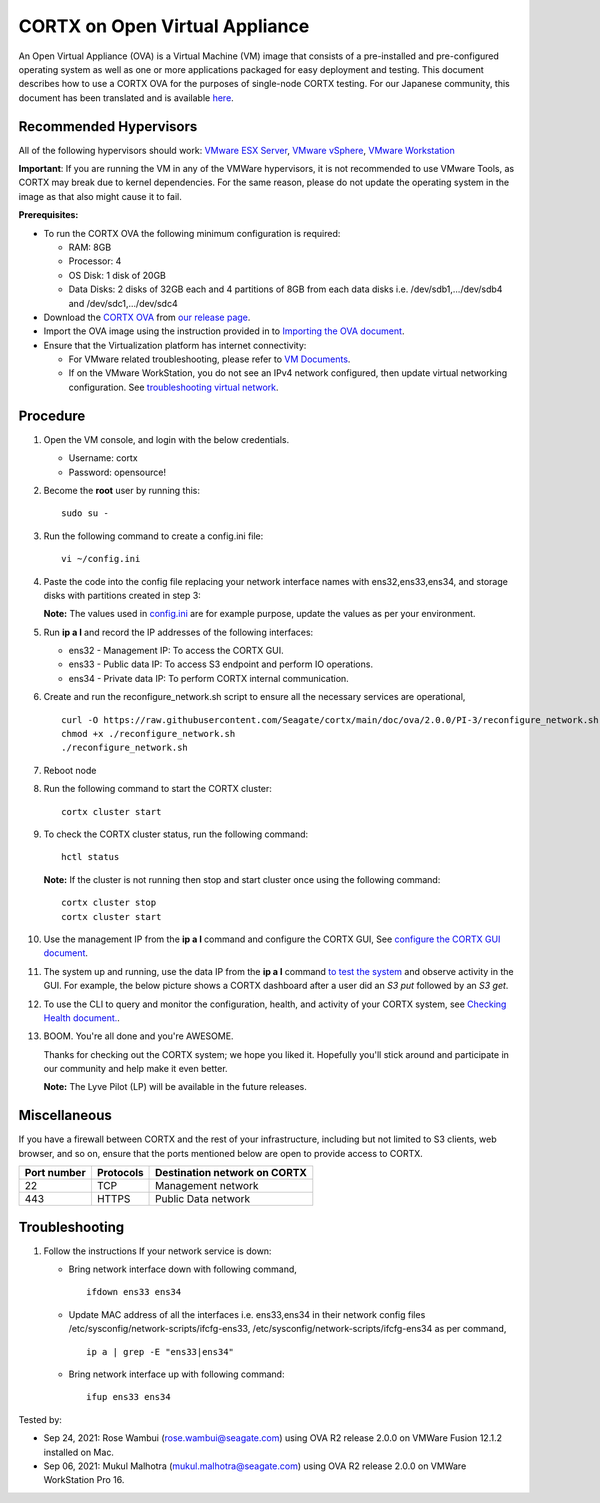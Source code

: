 
================================
CORTX on Open Virtual Appliance
================================
An Open Virtual Appliance (OVA) is a Virtual Machine (VM) image that consists of a pre-installed and pre-configured operating system as well as one or more applications packaged for easy deployment and testing.  This document describes how to use a CORTX OVA for the purposes of single-node CORTX testing. 
For our Japanese community, this document has been translated and is available `here <https://qiita.com/Taroi_Japanista/items/0ac03f55dce3f7433adf>`_.

***********************
Recommended Hypervisors
***********************
All of the following hypervisors should work: `VMware ESX Server <https://www.vmware.com/products/esxi-and-esx.html>`_,
`VMware vSphere <https://www.vmware.com/products/vsphere.html>`_,
`VMware Workstation <https://www.vmware.com/products/workstation-pro.html>`_

**Important**: If you are running the VM in any of the VMWare hypervisors, it is not recommended to use VMware Tools, as CORTX may break due to kernel dependencies. For the same reason, please do not update the operating system in the image as that also might cause it to fail.

**Prerequisites:**

- To run the CORTX OVA the following minimum configuration is required:

  - RAM: 8GB
  - Processor: 4
  - OS Disk: 1 disk of 20GB
  - Data Disks: 2 disks of 32GB each and 4 partitions of 8GB from each data disks i.e. /dev/sdb1,.../dev/sdb4 and /dev/sdc1,.../dev/sdc4

- Download the `CORTX OVA <https://cortx-release-ova.s3.us-west-2.amazonaws.com/ova-2.0.0-307.ova>`_ from `our release page <https://github.com/Seagate/cortx/releases/latest>`_.
- Import the OVA image using the instruction provided in  to `Importing the OVA document <https://github.com/Seagate/cortx/blob/main/doc/Importing_OVA_File.rst>`_.
- Ensure that the Virtualization platform has internet connectivity:
   
  - For VMware related troubleshooting, please refer to `VM Documents <https://docs.vmware.com/en/VMware-vSphere/index.html>`_. 
  - If on the VMware WorkStation, you do not see an IPv4 network configured, then update virtual networking configuration. See `troubleshooting virtual network <https://github.com/Seagate/cortx/blob/main/doc/troubleshoot_virtual_network.rst>`_.

**********
Procedure
**********

#. Open the VM console, and login with the below credentials.

   * Username: cortx 
   * Password: opensource!
  
#. Become the **root** user by running this:
   
   ::
   
     sudo su -
     
#. Run the following command to create a config.ini file:

   ::   
   
     vi ~/config.ini
     
#. Paste the code into the config file replacing your network interface names with ens32,ens33,ens34, and storage disks with partitions created in step 3:
   
   **Note:** The values used in `config.ini <https://raw.githubusercontent.com/Seagate/cortx/main/doc/ova/2.0.0/PI-3/config.ini>`_ are for example purpose, update the values as per your environment.
   
#. Run **ip a l** and record the IP addresses of the following interfaces:

   * ens32 - Management IP: To access the CORTX GUI.
   * ens33 - Public data IP: To access S3 endpoint and perform IO operations.
   * ens34 - Private data IP: To perform CORTX internal communication.

   .. image:: https://github.com/Seagate/cortx/blob/main/doc/images/104networks.png
   
#. Create and run the reconfigure_network.sh script to ensure all the necessary services are operational,

   ::
     
     curl -O https://raw.githubusercontent.com/Seagate/cortx/main/doc/ova/2.0.0/PI-3/reconfigure_network.sh
     chmod +x ./reconfigure_network.sh
     ./reconfigure_network.sh
     
#. Reboot node
     
#. Run the following command to start the CORTX cluster:

   ::
    
     cortx cluster start
     
#. To check the CORTX cluster status, run the following command:
   
   ::
  
     hctl status
     
   **Note:** If the cluster is not running then stop and start cluster once using the following command:
      
   ::

     cortx cluster stop
     cortx cluster start

   
#. Use the management IP from the **ip a l** command and configure the CORTX GUI, See `configure the CORTX GUI document <https://github.com/Seagate/cortx/blob/main/doc/Preboarding_and_Onboarding.rst>`_. 

#. The system up and running, use the data IP from the **ip a l** command `to test the system <https://github.com/Seagate/cortx/blob/main/doc/Performing_IO_Operations_Using_S3Client.rst>`_ and observe activity in the GUI. For example, the below picture shows a CORTX dashboard after a user did an *S3 put* followed by an *S3 get*.

   .. image:: https://github.com/Seagate/cortx/blob/main/doc/images/dashboard_read_write.png

#. To use the CLI to query and monitor the configuration, health, and activity of your CORTX system, see `Checking Health document. <https://github.com/Seagate/cortx/blob/main/doc/checking_health.rst>`_.

#. BOOM. You're all done and you're AWESOME. 

   Thanks for checking out the CORTX system; we hope you liked it. Hopefully you'll stick around and participate in our community and help make it even better.

   **Note:** The Lyve Pilot (LP) will be available in the future releases.
 
*************
Miscellaneous
*************

If you have a firewall between CORTX and the rest of your infrastructure, including but not limited to S3 clients, web browser, and so on, ensure that the ports mentioned below are open to provide access to CORTX.
  
+----------------------+-------------------+---------------------------------------------+
|    **Port number**   |   **Protocols**   |   **Destination network on CORTX**          |
+----------------------+-------------------+---------------------------------------------+
|         22           |        TCP        |              Management network             |
+----------------------+-------------------+---------------------------------------------+
|         443          |       HTTPS       |             Public Data network             |
+----------------------+-------------------+---------------------------------------------+


***************
Troubleshooting
***************

#. Follow the instructions If your network service is down:
   
   - Bring network interface down with following command,
   
     ::
     
        ifdown ens33 ens34
     
   - Update MAC address of all the interfaces i.e. ens33,ens34 in their network config files /etc/sysconfig/network-scripts/ifcfg-ens33, /etc/sysconfig/network-scripts/ifcfg-ens34 as per command,
     
     ::
     
        ip a | grep -E "ens33|ens34"
     
   - Bring network interface up with following command:
   
     ::
   
        ifup ens33 ens34


Tested by:

- Sep 24, 2021: Rose Wambui (rose.wambui@seagate.com) using OVA R2 release 2.0.0 on VMWare Fusion 12.1.2 installed on Mac.
- Sep 06, 2021: Mukul Malhotra (mukul.malhotra@seagate.com) using OVA R2 release 2.0.0 on VMWare WorkStation Pro 16.
